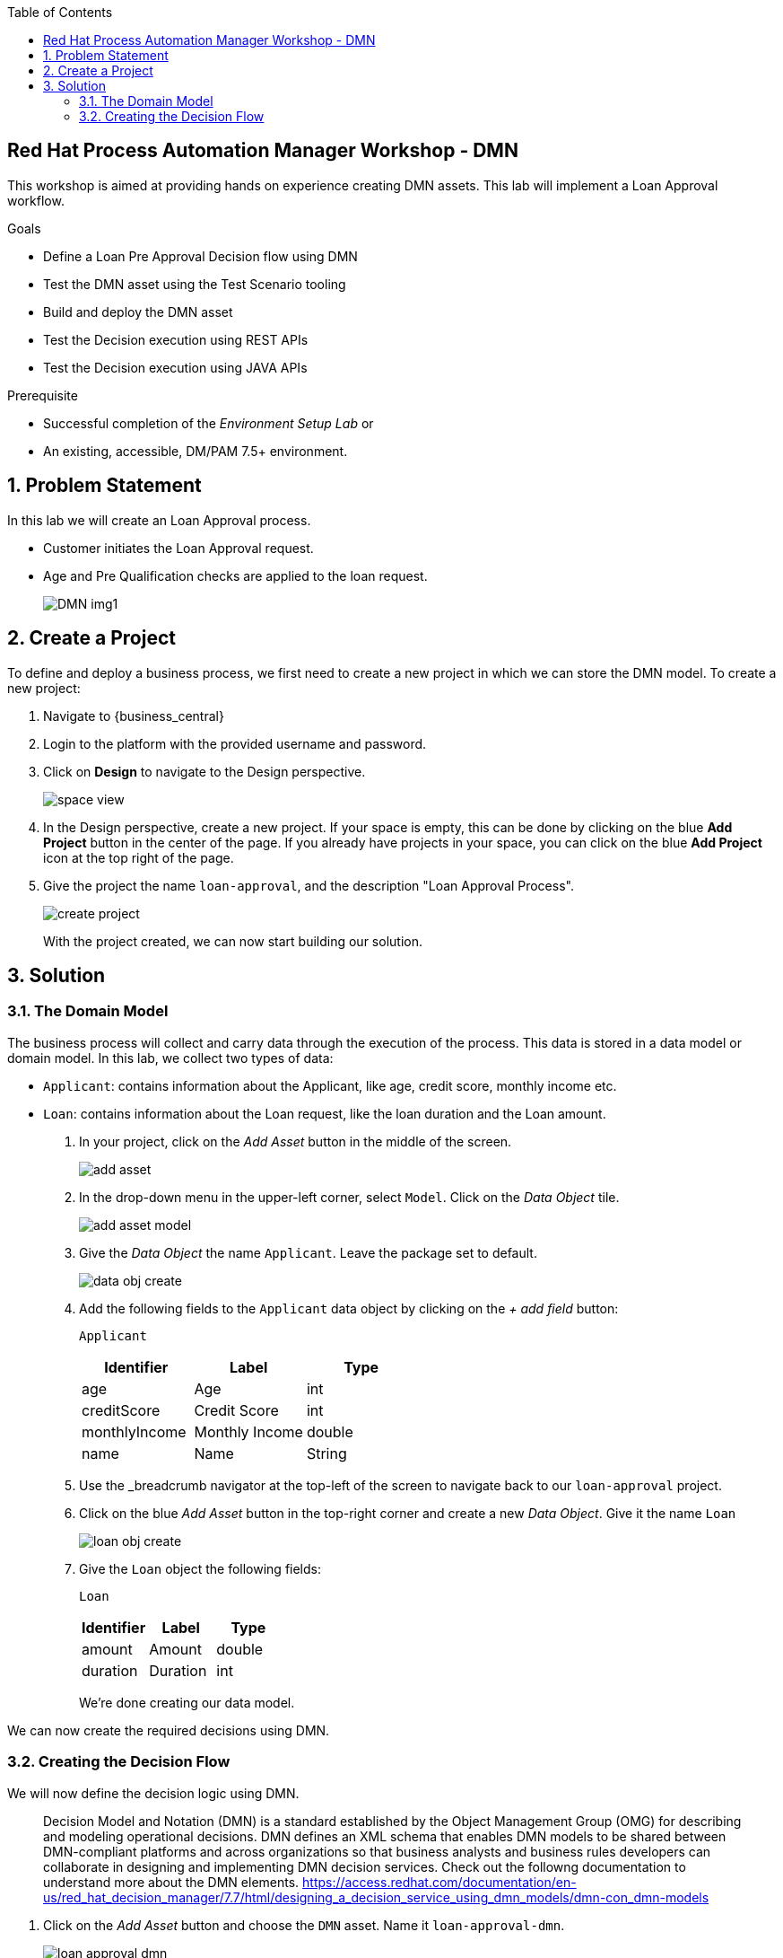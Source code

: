 :scrollbar:
:toc2:


== Red Hat Process Automation Manager Workshop - DMN
This workshop is aimed at providing hands on experience creating DMN assets. This lab will implement a Loan Approval workflow. 

.Goals
* Define a Loan Pre Approval Decision flow using DMN
* Test the DMN asset using the Test Scenario tooling
* Build and deploy the DMN asset
* Test the Decision execution using REST APIs
* Test the Decision execution using JAVA APIs


.Prerequisite
* Successful completion of the _Environment Setup Lab_
or
* An existing, accessible, DM/PAM 7.5+ environment.

:numbered:

== Problem Statement
In this lab we will create an Loan Approval process.

* Customer initiates the Loan Approval request. 
* Age and Pre Qualification checks are applied to the loan request.

+
image:images/DMN_img1.jpg[]
+


== Create a Project
To define and deploy a business process, we first need to create a new project in which we can store the DMN model. To create a new project:

. Navigate to {business_central}
. Login to the platform with the provided username and password.
. Click on **Design** to navigate to the Design perspective.
+
image:images/space_view.jpg[]
+

. In the Design perspective, create a new project. If your space is empty, this can be done by clicking on the blue **Add Project** button in the center of the page. If you already have projects in your space, you can click on the blue **Add Project** icon at the top right of the page.
. Give the project the name `loan-approval`, and the description "Loan Approval Process".
+
image:images/create_project.jpg[]
+

With the project created, we can now start building our solution.

== Solution

=== The Domain Model

The business process will collect and carry data through the execution of the process. This data is stored in a data model or domain model. 
In this lab, we collect two types of data:

* `Applicant`: contains information about the Applicant, like age, credit score, monthly income etc.
* `Loan`: contains information about the Loan request, like the loan duration and the Loan amount.

. In your project, click on the _Add Asset_ button in the middle of the screen.
+

image:images/add_asset.jpg[]
. In the drop-down menu in the upper-left corner, select `Model`. Click on the _Data Object_ tile.
+
image:images/add_asset_model.jpg[]
. Give the _Data Object_ the name `Applicant`. Leave the package set to default.
+
image:images/data_obj_create.jpg[]
. Add the following fields to the `Applicant` data object by clicking on the _+ add field_ button:
+

`Applicant`
+
|===========
|Identifier|Label|Type

|age|Age|int
|creditScore|Credit Score|int
|monthlyIncome|Monthly Income|double
|name|Name|String
|===========
+


. Use the _breadcrumb navigator at the top-left of the screen to navigate back to our `loan-approval` project.
. Click on the blue _Add Asset_ button in the top-right corner and create a new _Data Object_. Give it the name `Loan`
+
image:images/loan_obj_create.jpg[]
. Give the `Loan` object the following fields:
+
`Loan`
+
|===========
|Identifier|Label|Type

|amount|Amount|double
|duration|Duration|int

|===========
+
We're done creating our data model.

We can now create the required decisions using DMN.

=== Creating the Decision Flow

We will now define the decision logic using DMN. 

> Decision Model and Notation (DMN) is a standard established by the Object Management Group (OMG) for describing and modeling operational decisions. DMN defines an XML schema that enables DMN models to be shared between DMN-compliant platforms and across organizations so that business analysts and business rules developers can collaborate in designing and implementing DMN decision services. Check out the followng documentation to understand more about the DMN elements. https://access.redhat.com/documentation/en-us/red_hat_decision_manager/7.7/html/designing_a_decision_service_using_dmn_models/dmn-con_dmn-models

. Click on the _Add Asset_ button and choose the `DMN` asset. Name it `loan-approval-dmn`.
+
image:images/loan-approval-dmn.jpg[]
+
+
. When the DMN editor opens ups, inspect the editor. There are four main sections on the editor.
+
image:images/DMN_editor_view.jpg[]
+
*Decision Navigator*: shows the nodes used in the Decision Requirements Diagram (DRD, the diagram), and the decisions behind the nodes. Allows for quick navigation through the model.
+
*Decision Requirements Diagram Editor*: the canvas in which the model can be created.
+
*Palette*: Contains all the DMN constructs that can be used in a DRD, e.g. Input Node, Decision Node, etc.
+
*Property Panel*: provides access to the properties of the model (name, namespace, etc), nodes, etc.

. Let us include the required Data Objects that we need for the DMN. Click on the Data Types tab on the canvas.
+
image:images/DMN-step-2.jpg[]
+
Click on the `Add a custom Data Type` button on the canvas. Now choose the option to `Import Data Object`.
+
image:images/DMN-step-3.jpg[]
+
Now choose the `Applicant` and `Loan` Objects and click on Import.
+
image:images/DMN-step-4.jpg[]
+ 
Once that is imported, we finally create a result object. For this edit the new data type which was just created. We will define this as a Structure type.
+
image:images/DMN-step-5.jpg[]
+
Click on the tick mark on the right side to save the changes. Next we will add the fields for the Structure. As you click on save, the first field is automatically created. Edit the name and the data type as shown below and click on the tick mark to save the changes.
+
image:images/DMN-step-6.jpg[]
+
Let us now add a new field, for this click on the `+` button on the Structure as shown below.
+
image:images/DMN-step-7.jpg[]
+
We will make this field as list of strings.
Edit the name and data type and click on the tick mark to save the changes.
+
image:images/DMN-step-29.jpg[]
+
Click on save on the DMN editor to save the changes.

. Let us now build the decision graph. Drag and drop the Input element (Rounded Rectangle) from the `Palette` on to the `canvas`.
+
> Information used in a decision node or a business knowledge model. Input data usually includes business-level concepts or objects relevant to the business, such as loan applicant data used in a lending strategy.

+
image:images/DMN-step-1.jpg[]
+
The element can be renamed either by double clicking within the element or by editing the properties from the right side property pane. Click on the element, and the properties for the element should be shown on the right. Let us edit the name as data type of the element as shown below.
+
image:images/DMN-step-9.jpg[]
+
Similarly, let us define the next Input element which is `Loan`.
+
image:images/DMN-step-10.jpg[]

. Next let us define the decision elements. Drag drop the Decision element(Rectangle) on to the canvas.
+

> Node where one or more input elements determine an output based on defined decision logic.

+
image:images/DMN-step-11.jpg[]
+
Next let us define, a second Decision element (Rectangle) for Pre Qualification.
+
image:images/DMN-step-12.jpg[]
+
. Let's say the `Debt to Income` calculation is repeatable and we want to create it as a Function. For this let us create a BKM. (Business Knowledge Model)
+
> Reusable function with one or more decision elements. Decisions that have the same logic but depend on different sub-input data or sub-decisions use business knowledge models to determine which procedure to follow.
+
image:images/DMN-step-13.jpg[]
+
Click on save on the DMN editor to save the changes.
. Next let us connect these various nodes.
+
> Connection from an input data node or decision node to another decision node that requires the information.
+
The `Interest Rate` Decision will be based on the Loan information, so let us first connect the `Loan` input element to the `Interest Rate` decision. Click on the arrow around the Input element for the connector. Pull the arrow on to the Decision element.
+
image:images/DMN-step-14.jpg[]
+

image:images/DMN-step-15.jpg[]
+
Next the `PreQualification` decision depends on the `Applicant` and the `Loan` input elements. Let us connect these arrows.
+

image:images/DMN-step-16.jpg[]

+
We will use the `Interest Rate` in the Loan `PreQualification`. Lets connect these nodes.
+

image:images/DMN-step-17.jpg[]

. Next we will connect the BKM. `Debt to Income` will be used by `PreQualification`. Let us connect these using the dotted arrow.
+
> Connection from a business knowledge model to a decision node or to another business knowledge model that invokes the decision logic.

+
image:images/DMN-step-18.jpg[]
+
Click on save on the DMN editor to save the changes. (Note that you can see errors while saving the changes, proceed with the save operation. Once we define the decisions the error should go away).

. Next let us start defining the decision logic. Let us first define the logic for the `Interest Rate` decision.
+

For this click on edit on the node `Interest Rate`.
+
image:images/DMN-step-19.jpg[]
+
Now we will define the Decision type, the `Interest Rate` calculation will be a Decision table.
+
> A decision table in DMN is a visual representation of one or more business rules in a tabular format. You use decision tables to define rules for a decision node that applies those rules at a given point in the decision model.

+
image:images/DMN-step-20.jpg[]
+
The Decision table should already pre-fill with the columns as shown below.
+
image:images/DMN-step-21.jpg[]
+
Now fill up table as shown below.
+
image:images/DMN-step-22.jpg[]
+

. Next we will define the BKM for the `Debt to Income` calculation. For this click on the edit context icon on the node. 
+
image:images/DMN-step-23.jpg[]
+
Now Click on `Edit Parameters` and add parameters for the function.
+
image:images/DMN-step-24.jpg[]
+
Next click on the `Select Expression` and add the formula for this calculation.
+
image:images/DMN-step-25.jpg[]
+
We will define this as a `Context`.
+
> A boxed context expression in DMN is a set of variable names and values with a result value. Each name-value pair is a context entry. You use context expressions to represent data definitions in decision logic and set a value for a desired decision element within the DMN decision model.
+
Choose the expression type to be `Context`. Now click on the Select Expression within the context as shown below and choose `Literal Expression`
+
> A boxed literal expression in DMN is a literal FEEL expression as text in a table cell, typically with a labeled column and an assigned data type. You use boxed literal expressions to define simple or complex node logic or decision data directly in FEEL for a particular node in a decision. 
+
image:images/DMN-step-26.jpg[]
+
Define the formula as shown below.
+
image:images/DMN-step-27.jpg[]

. Finally let us define the logic for the `PreQualification` decision.
+
For this click on the edit context icon for the node, and choose `Context` as the Decision type.
+
image:images/DMN-step-28.jpg[]
+
Let us define the data type for Context as `loanPreApproval`
+
image:images/DMN-step-32.jpg[]
+

We will define 3 types of Eligibility checks. First let us define `Age Check`. For this rename the context row as show below and choose the expression type as `Decision Table`.
+
image:images/DMN-step-30.jpg[]
+
Edit the input column to check for `Applicant` age.
+
image:images/DMN-step-31.jpg[]
+
Now define the output column's data type as `loanPreApproval`. We will need to define the `preApproval` and  `reason` fields of the result object. For this, click on the column and right click to add rows to the left.
+
image:images/DMN-step-33.jpg[]
+
Now change the main column header's data type as show in the below image to be `loanPreApproval`.
+
image:images/DMN-step-34.jpg[]
+
Rename and edit type for the column underneath for `preApproval`
+
image:images/DMN-step-35.jpg[]
+
Rename and edit type for the column underneath for `reason`
+
image:images/DMN-step-36.jpg[]
+
Now add the decision row as shown in the image.
+
image:images/DMN-step-37.jpg[]
+
We will insert the next row for `Credit Check`. For this click on the context row and right click to add a new row.
+
image:images/DMN-step-38.jpg[]
+
Rename the context row and set the data type as we did for the  `Age Eligibility`.
+
image:images/DMN-step-39.jpg[]
+
We will againd define a decision table
+
image:images/DMN-step-40.jpg[]
+
Now set the input column to now read the credit score from the `Applicant` object.
+
image:images/DMN-step-41.jpg[]
+
Like we did for the previous conext row, set the output column to be `loanPreApproval`. Now define the rule as below.
+

image:images/DMN-step-42.jpg[]
+
We will now define `Debt Ratio Check`, for this we first need to invoke the Function (BKM) we created. Create a new context row.
+
image:images/DMN-step-43.jpg[]
+
On the expression type select `Invocation`.
+
image:images/DMN-step-44.jpg[]
+
Define the name of the function `Debt to Income` and start defining the parameters for the BKM.
+
image:images/DMN-step-45.jpg[]
+
For this choose the Literal expression type and define the value.
+
image:images/DMN-step-46.jpg[]
+
Similarly define all the parameters for the BKM, by right clicking on the parameter row and adding rows.
+

image:images/DMN-step-47.jpg[]
+
Now that we have invoked the function, lets create a new context row for the `Debt Ratio Check`.
+
image:images/DMN-step-48.jpg[]
+
Define the expression type as Decision table as we did for the earlier checks and define the rule as below.
+
image:images/DMN-step-49.jpg[]
+
Finally lets combine the results of all these checks. For this create a new context row and name it preApprovalStatus. We will add the expression type as Literal Expression and we will define a FEEL expression that combines the preApproval status from all of the previous checks.
+

image:images/DMN-step-50.jpg[]
+
Similarly, let us also define a FEEL expression for combining the reason string for each of the checks.
+
image:images/DMN-step-51.jpg[]
+
